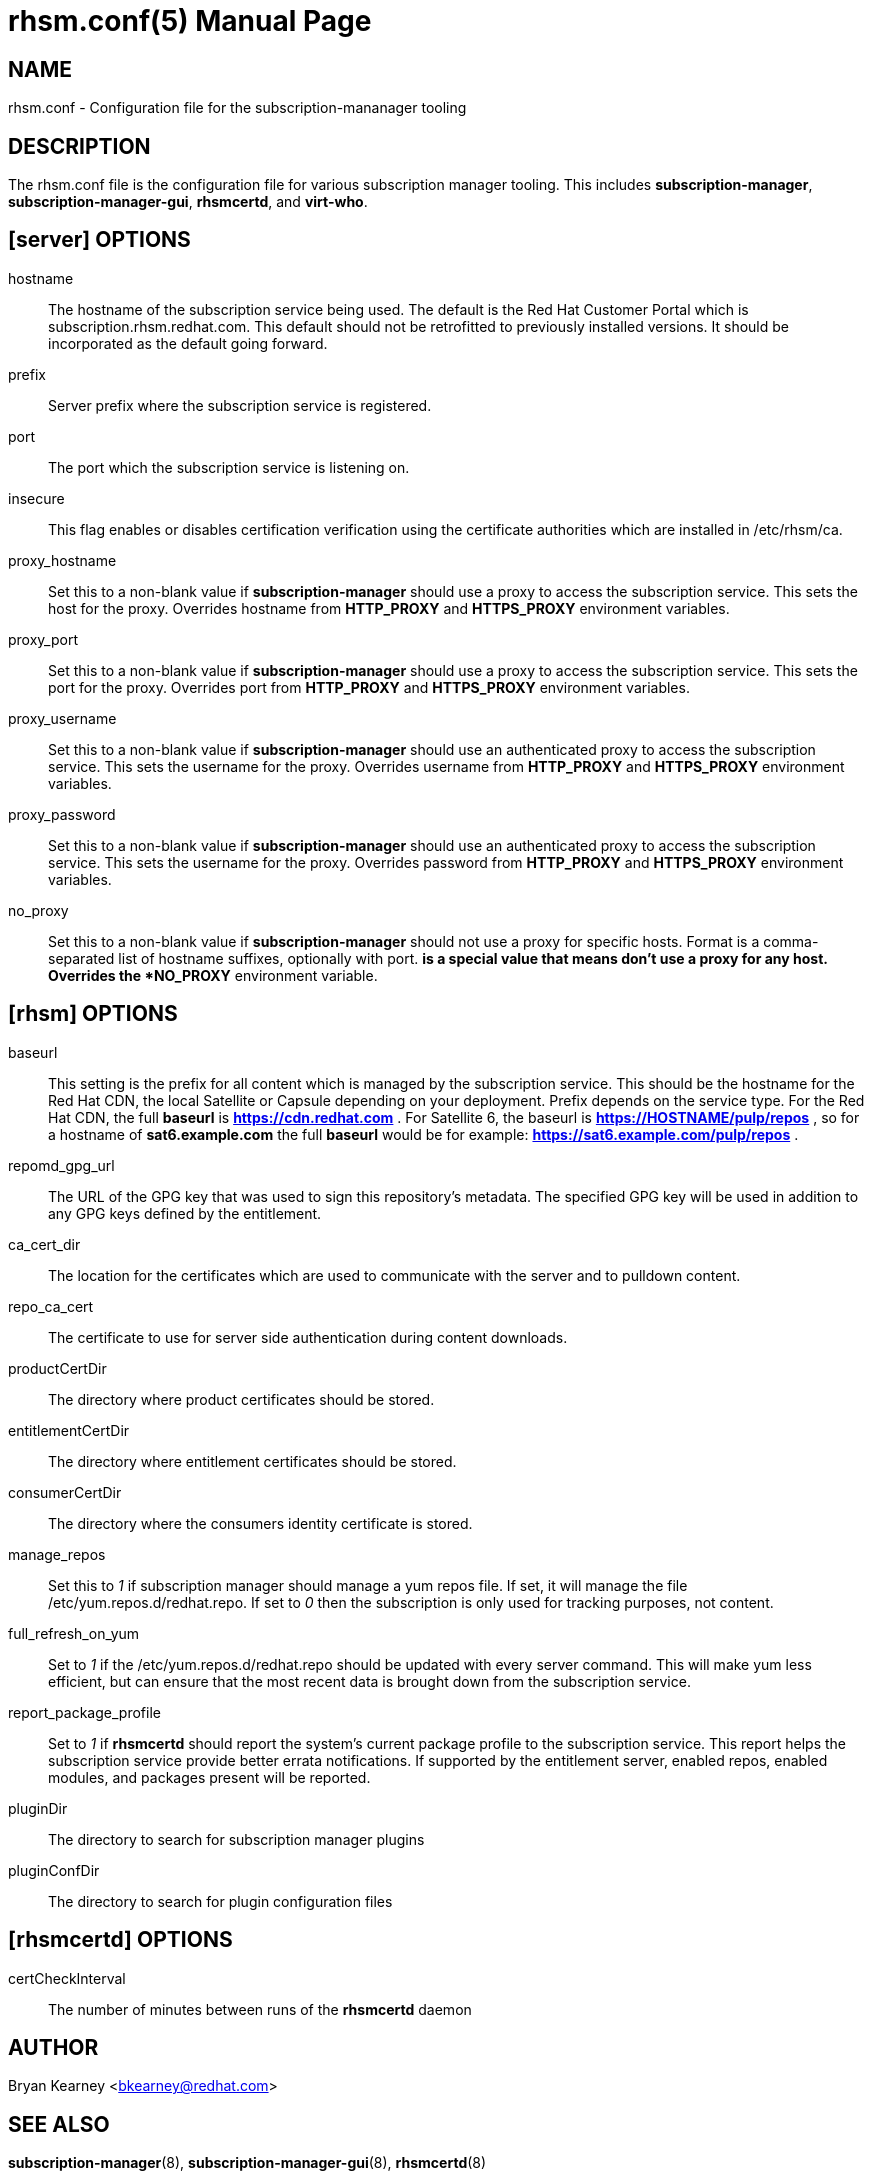 rhsm.conf(5)
============
:doctype: manpage
:man source:  rhsm.conf


NAME
----
rhsm.conf - Configuration file for the subscription-mananager tooling


DESCRIPTION
-----------
The rhsm.conf file is the configuration file for various subscription
manager tooling. This includes *subscription-manager*,
*subscription-manager-gui*, *rhsmcertd*, and *virt-who*.


[server] OPTIONS
----------------
hostname::
  The hostname of the subscription service being used. The default is the
  Red Hat Customer Portal which is subscription.rhsm.redhat.com.
  This default should not be retrofitted to previously installed versions.
  It should be incorporated as the default going forward.

prefix::
  Server prefix where the subscription service is registered.

port::
  The port which the subscription service is listening on.

insecure::
  This flag enables or disables certification verification using the
  certificate authorities which are installed in /etc/rhsm/ca.

proxy_hostname::
  Set this to a non-blank value if *subscription-manager* should use a
  proxy to access the subscription service. This sets the host
  for the proxy. Overrides hostname from *HTTP_PROXY* and
  *HTTPS_PROXY* environment variables.

proxy_port::
  Set this to a non-blank value if *subscription-manager* should use a
  proxy to access the subscription service. This sets the port
  for the proxy. Overrides port from *HTTP_PROXY* and
  *HTTPS_PROXY* environment variables.

proxy_username::
  Set this to a non-blank value if *subscription-manager* should use an
  authenticated proxy to access the subscription service. This
  sets the username for the proxy. Overrides username from
  *HTTP_PROXY* and *HTTPS_PROXY* environment variables.

proxy_password::
  Set this to a non-blank value if *subscription-manager* should use an
  authenticated proxy to access the subscription service. This
  sets the username for the proxy. Overrides password from
  *HTTP_PROXY* and *HTTPS_PROXY* environment variables.

no_proxy::
  Set this to a non-blank value if *subscription-manager* should not use
  a proxy for specific hosts. Format is a comma-separated list of
  hostname suffixes, optionally with port. '*' is a special value that
  means don't use a proxy for any host. Overrides the *NO_PROXY*
  environment variable.

[rhsm] OPTIONS
--------------
baseurl::
  This setting is the prefix for all content which is managed by the
  subscription service. This should be the hostname for the Red Hat CDN,
  the local Satellite or Capsule depending on your deployment.
  Prefix depends on the service type. For the Red Hat CDN, the full
  *baseurl* is *https://cdn.redhat.com* . For Satellite 6, the baseurl is
  *https://HOSTNAME/pulp/repos* , so for a hostname of *sat6.example.com*
  the full *baseurl* would be for example:
  *https://sat6.example.com/pulp/repos* .

repomd_gpg_url::
  The URL of the GPG key that was used to sign this repository's metadata.
  The specified GPG key will be used in addition to any GPG keys defined
  by the entitlement.

ca_cert_dir::
  The location for the certificates which are used to communicate with the
  server and to pulldown content.

repo_ca_cert::
  The certificate to use for server side authentication during content
  downloads.

productCertDir::
  The directory where product certificates should be stored.

entitlementCertDir::
  The directory where entitlement certificates should be stored.

consumerCertDir::
  The directory where the consumers identity certificate is stored.

manage_repos::
  Set this to '1' if subscription manager should manage a yum repos file.
  If set, it will manage the file /etc/yum.repos.d/redhat.repo. If set
  to '0' then the subscription is only used for tracking purposes, not
  content.

full_refresh_on_yum::
  Set to '1' if the /etc/yum.repos.d/redhat.repo should be updated with
  every server command. This will make yum less efficient, but can ensure
  that the most recent data is brought down from the subscription service.

report_package_profile::
  Set to '1' if *rhsmcertd* should report the system's current package
  profile to the subscription service. This report helps the subscription
  service provide better errata notifications. If supported by the
  entitlement server, enabled repos, enabled modules, and packages present
  will be reported.

pluginDir::
  The directory to search for subscription manager plugins

pluginConfDir::
  The directory to search for plugin configuration files


[rhsmcertd] OPTIONS
-------------------
certCheckInterval::
  The number of minutes between runs of the *rhsmcertd* daemon

AUTHOR
------
Bryan Kearney <bkearney@redhat.com>


SEE ALSO
--------
*subscription-manager*(8), *subscription-manager-gui*(8), *rhsmcertd*(8)

RESOURCES
---------
Main web site: http://www.candlepinproject.org/


COPYING
-------
Copyright (c) 2010-2012 Red Hat, Inc. This is licensed  under  the  GNU  General  Public  License,  version  2  (GPLv2).  A  copy  of  this  license  is  available  at  http://www.gnu.org/licenses/old-
licenses/gpl-2.0.txt.


